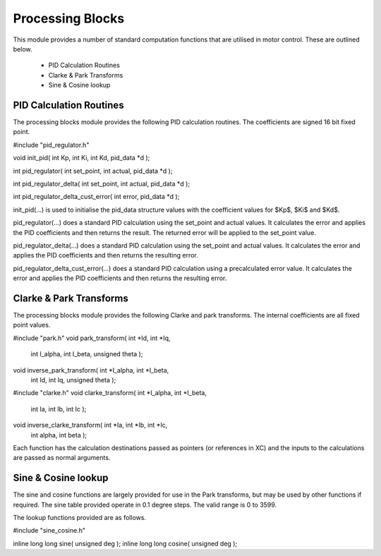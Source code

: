 Processing Blocks
=================

This module provides a number of standard computation functions that are utilised in motor control. These are outlined below.

   * PID Calculation Routines
   * Clarke & Park Transforms
   * Sine & Cosine lookup


PID Calculation Routines
++++++++++++++++++++++++

The processing blocks module provides the following PID calculation routines. The coefficients are signed 16 bit fixed point.


#include "pid_regulator.h"

void init_pid( int Kp, int Ki, int Kd, pid_data *d );

int pid_regulator( int set_point, int actual, pid_data *d );
	
int pid_regulator_delta( int set_point, int actual, pid_data *d );
	
int pid_regulator_delta_cust_error( int error, pid_data *d );


init_pid(...) is used to initialise the pid_data structure values with the coefficient values for $Kp$, $Ki$ and $Kd$.

pid_regulator(...) does a standard PID calculation using the set_point and actual values. It calculates the error and applies the PID coefficients and then returns the result. The returned error will be applied to the set_point value.

pid_regulator_delta(...) does a standard PID calculation using the set_point and actual values. It calculates the error and applies the PID coefficients and then returns the resulting error.

pid_regulator_delta_cust_error(...) does a standard PID calculation using a precalculated error value. It calculates the error and applies the PID coefficients and then returns the resulting error.


Clarke & Park Transforms
++++++++++++++++++++++++

The processing blocks module provides the following Clarke and park transforms. The internal coefficients are all fixed point values.


#include "park.h"
void park_transform( int *Id, int *Iq, 
	int I_alpha, int I_beta, unsigned theta );
void inverse_park_transform( int *I_alpha, int *I_beta, 
	int Id, int Iq, unsigned theta );

#include "clarke.h"
void clarke_transform( int *I_alpha, int *I_beta, 
	int Ia, int Ib, int Ic );
void inverse_clarke_transform( int *Ia, int *Ib, int *Ic, 
	int alpha, int beta );


Each function has the calculation destinations passed as pointers (or references in XC) and the inputs to the calculations are passed as normal arguments.


Sine & Cosine lookup
++++++++++++++++++++

The sine and cosine functions are largely provided for use in the Park transforms, but may be used by other functions if required. The sine table provided operate in 0.1 degree steps. The valid range is 0 to 3599.

The lookup functions provided are as follows.


#include "sine_cosine.h"

inline long long sine( unsigned deg );
inline long long cosine( unsigned deg );

